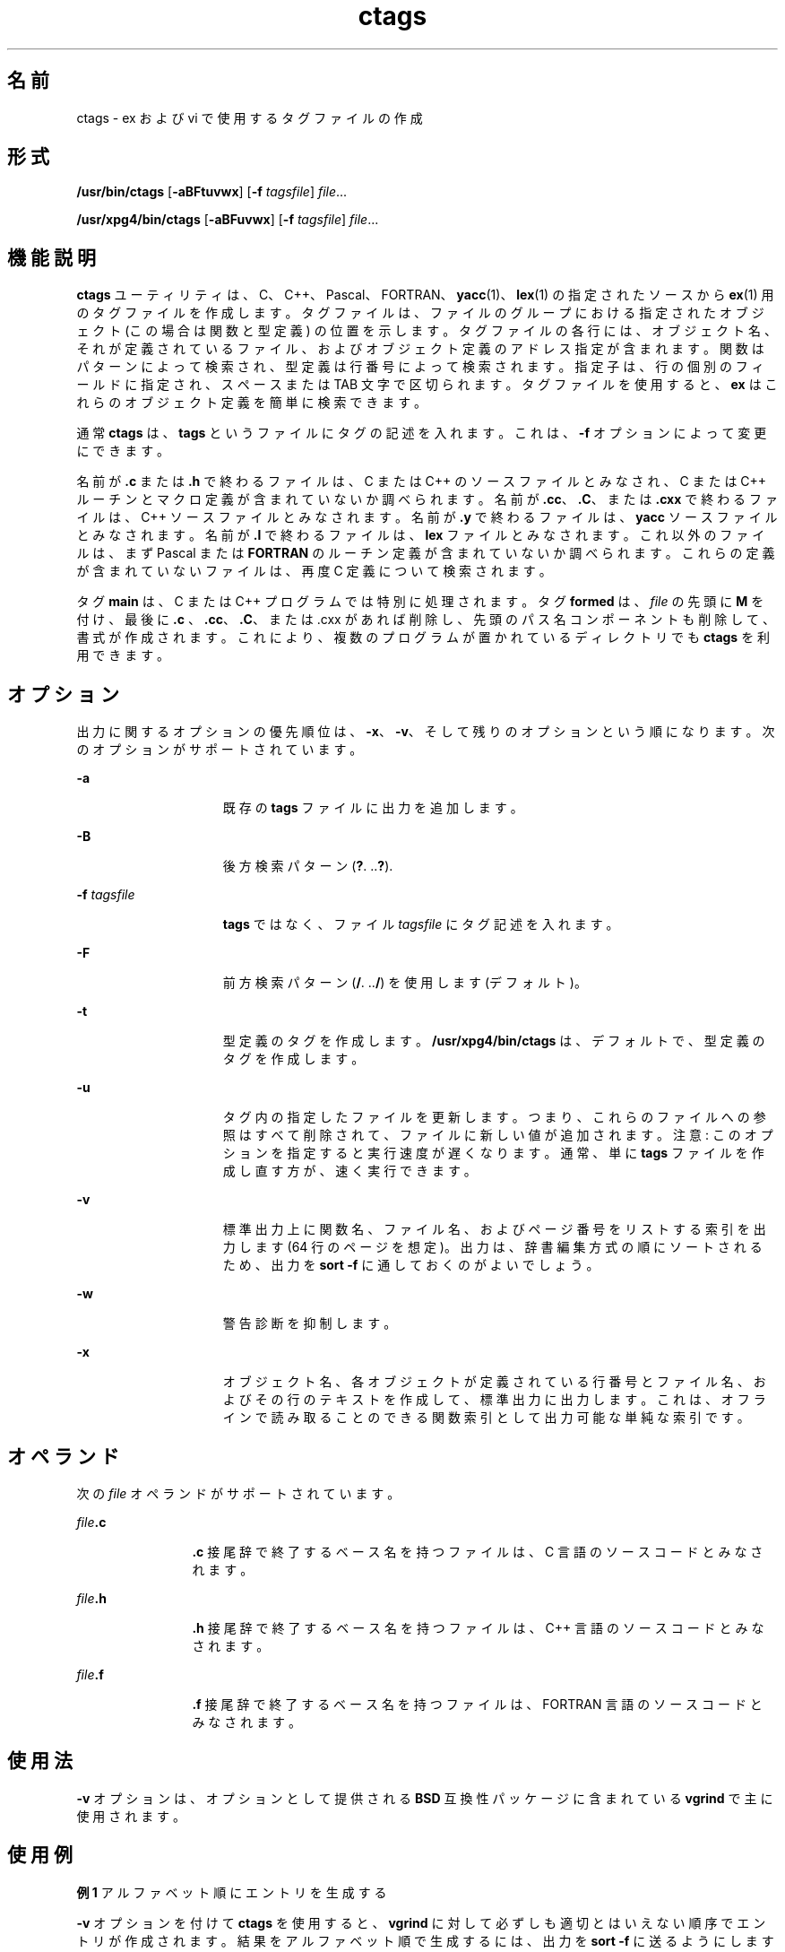 '\" te
.\" Copyright 1989 AT&T
.\" Copyright (c) 1980 Regents of the University of California
.\" Copyright (c) 2001, 2011, Oracle and/or its affiliates. All rights reserved.
.\" Portions Copyright (c) 1992, X/Open Company Limited All Rights Reserved
.\" Sun Microsystems, Inc. gratefully acknowledges The Open Group for permission to reproduce portions of its copyrighted documentation. Original documentation from The Open Group can be obtained online at http://www.opengroup.org/bookstore/.
.\" The Institute of Electrical and Electronics Engineers and The Open Group, have given us permission to reprint portions of their documentation. In the following statement, the phrase "this text" refers to portions of the system documentation. Portions of this text are reprinted and reproduced in electronic form in the Sun OS Reference Manual, from IEEE Std 1003.1, 2004 Edition, Standard for Information Technology -- Portable Operating System Interface (POSIX), The Open Group Base Specifications Issue 6, Copyright (C) 2001-2004 by the Institute of Electrical and Electronics Engineers, Inc and The Open Group. In the event of any discrepancy between these versions and the original IEEE and The Open Group Standard, the original IEEE and The Open Group Standard is the referee document. The original Standard can be obtained online at http://www.opengroup.org/unix/online.html. This notice shall appear on any product containing this material.
.TH ctags 1 "2011 年 6 月 8 日" "SunOS 5.11" "ユーザーコマンド"
.SH 名前
ctags \- ex および vi で使用するタグファイルの作成
.SH 形式
.LP
.nf
\fB/usr/bin/ctags\fR [\fB-aBFtuvwx\fR] [\fB-f\fR \fItagsfile\fR] \fIfile\fR...
.fi

.LP
.nf
\fB/usr/xpg4/bin/ctags\fR [\fB-aBFuvwx\fR] [\fB-f\fR \fItagsfile\fR] \fIfile\fR...
.fi

.SH 機能説明
.sp
.LP
\fBctags\fR ユーティリティは、C、C++、Pascal、FORTRAN、\fByacc\fR(1)、\fBlex\fR(1) の指定されたソースから \fBex\fR(1) 用のタグファイルを作成します。タグファイルは、ファイルのグループにおける指定されたオブジェクト (この場合は関数と型定義) の位置を示します。タグファイルの各行には、オブジェクト名、それが定義されているファイル、およびオブジェクト定義のアドレス指定が含まれます。関数はパターンによって検索され、型定義は行番号によって検索されます。指定子は、行の個別のフィールドに指定され、スペースまたは TAB 文字で区切られます。タグファイルを使用すると、\fBex\fR はこれらのオブジェクト定義を簡単に検索できます。
.sp
.LP
通常 \fBctags\fR は、\fBtags\fR というファイルにタグの記述を入れます。これは、\fB-f\fR オプションによって変更にできます。
.sp
.LP
名前が \fB\&.c\fR または \fB\&.h\fR で終わるファイルは、C または C++ のソースファイルとみなされ、C または C++ ルーチンとマクロ定義が含まれていないか調べられます。名前が \fB\&.cc\fR、\fB\&.C\fR、または \fB\&.cxx\fR で終わるファイルは、C++ ソースファイルとみなされます。名前が \fB\&.y\fR で終わるファイルは、\fByacc\fR ソースファイルとみなされます。名前が \fB\&.l\fR で終わるファイルは、\fBlex\fR ファイルとみなされます。これ以外のファイルは、まず Pascal または \fBFORTRAN\fR のルーチン定義が含まれていないか調べられます。これらの定義が含まれていないファイルは、再度 C 定義について検索されます。
.sp
.LP
タグ \fBmain\fR は、C または C++ プログラムでは特別に処理されます。タグ \fBformed\fR は、\fIfile\fR の先頭に \fBM\fR を付け、最後に \fB\&.c \fR、\fB\&.cc\fR、\fB\&.C\fR、または .cxx があれば削除し、先頭のパス名コンポーネントも削除して、書式が作成されます。これにより、複数のプログラムが置かれているディレクトリでも \fBctags\fR を利用できます。
.SH オプション
.sp
.LP
出力に関するオプションの優先順位は、\fB-x\fR、\fB-v\fR、そして残りのオプションという順になります。次のオプションがサポートされています。
.sp
.ne 2
.mk
.na
\fB\fB-a\fR\fR
.ad
.RS 15n
.rt  
既存の \fBtags\fR ファイルに出力を追加します。
.RE

.sp
.ne 2
.mk
.na
\fB\fB-B\fR\fR
.ad
.RS 15n
.rt  
後方検索パターン (\fB?\fR. \|.\|.\|\fB?\fR).
.RE

.sp
.ne 2
.mk
.na
\fB\fB-f\fR \fItagsfile\fR\fR
.ad
.RS 15n
.rt  
\fBtags\fR ではなく、ファイル \fItagsfile\fR にタグ記述を入れます。
.RE

.sp
.ne 2
.mk
.na
\fB\fB-F\fR\fR
.ad
.RS 15n
.rt  
前方検索パターン (\fB/\fR. \|.\|.\|\fB/\fR) を使用します (デフォルト)。
.RE

.sp
.ne 2
.mk
.na
\fB\fB-t\fR\fR
.ad
.RS 15n
.rt  
型定義のタグを作成します。\fB/usr/xpg4/bin/ctags\fR は、デフォルトで、型定義のタグを作成します。
.RE

.sp
.ne 2
.mk
.na
\fB\fB-u\fR\fR
.ad
.RS 15n
.rt  
タグ内の指定したファイルを更新します。つまり、これらのファイルへの参照はすべて削除されて、ファイルに新しい値が追加されます。注意:  このオプションを指定すると実行速度が遅くなります。通常、単に \fBtags\fR ファイルを作成し直す方が、速く実行できます。
.RE

.sp
.ne 2
.mk
.na
\fB\fB-v\fR\fR
.ad
.RS 15n
.rt  
標準出力上に関数名、ファイル名、およびページ番号をリストする索引を出力します (64 行のページを想定)。出力は、辞書編集方式の順にソートされるため、出力を \fBsort\fR \fB-f\fR に通しておくのがよいでしょう。
.RE

.sp
.ne 2
.mk
.na
\fB\fB-w\fR\fR
.ad
.RS 15n
.rt  
警告診断を抑制します。
.RE

.sp
.ne 2
.mk
.na
\fB\fB-x\fR\fR
.ad
.RS 15n
.rt  
オブジェクト名、各オブジェクトが定義されている行番号とファイル名、およびその行のテキストを作成して、標準出力に出力します。これは、オフラインで読み取ることのできる関数索引として出力可能な単純な索引です。
.RE

.SH オペランド
.sp
.LP
次の \fIfile\fR オペランドがサポートされています。
.sp
.ne 2
.mk
.na
\fB\fIfile\fR\fB\&.c\fR\fR
.ad
.RS 12n
.rt  
\fB\&.c\fR 接尾辞で終了するベース名を持つファイルは、C 言語のソースコードとみなされます。
.RE

.sp
.ne 2
.mk
.na
\fB\fIfile\fR\fB\&.h\fR\fR
.ad
.RS 12n
.rt  
\fB\&.h\fR 接尾辞で終了するベース名を持つファイルは、C++ 言語のソースコードとみなされます。
.RE

.sp
.ne 2
.mk
.na
\fB\fIfile\fR\fB\&.f\fR\fR
.ad
.RS 12n
.rt  
\fB\&.f\fR 接尾辞で終了するベース名を持つファイルは、FORTRAN 言語のソースコードとみなされます。
.RE

.SH 使用法
.sp
.LP
\fB-v\fR オプションは、オプションとして提供される \fBBSD\fR 互換性パッケージに含まれている \fBvgrind\fR で主に使用されます。
.SH 使用例
.LP
\fB例 1 \fRアルファベット順にエントリを生成する
.sp
.LP
\fB-v\fR オプションを付けて \fBctags\fR を使用すると、\fBvgrind\fR に対して必ずしも適切とはいえない順序でエントリが作成されます。結果をアルファベット順で生成するには、出力を \fBsort\fR \fB-f\fR に送るようにします。

.sp
.in +2
.nf
example% \fBctags -v filename.c filename.h | sort -f \|>\| index\fR
example% \fBvgrind -x index\fR
.fi
.in -2
.sp

.LP
\fB例 2 \fRタグファイルを作成する
.sp
.LP
\fIsourcedir\fR をルートとするディレクトリ階層に C ソースのタグファイルを作成するには、まず空のタグファイルを作成してから、\fBfind\fR(1) を実行します。

.sp
.in +2
.nf
example% \fBcd \fIsourcedir\fR ; rm -f tags ; touch tags\fR
example% \fBfind . \e( -name SCCS -prune -name \e\e
       '*.c' -o -name '*.h' \e) -exec ctags -u {} \e;\fR
.fi
.in -2
.sp

.sp
.LP
スペースは、ここで示されたとおりに正確に入力してください。

.SH 環境
.sp
.LP
\fBctags\fR の実行に影響を与える次の環境変数については、\fBenviron\fR(5) のマニュアルページを参照してください。\fBLANG\fR、\fB LC_ALL\fR、\fBLC_COLLATE\fR、\fBLC_CTYPE\fR、\fBLC_MESSAGES\fR、および \fBNLSPATH\fR
.SH 終了ステータス
.sp
.LP
次の終了値が返されます。
.sp
.ne 2
.mk
.na
\fB\fB0\fR\fR
.ad
.RS 6n
.rt  
正常終了。
.RE

.sp
.ne 2
.mk
.na
\fB\fB>0\fR\fR
.ad
.RS 6n
.rt  
エラーが発生しました。
.RE

.SH ファイル
.sp
.ne 2
.mk
.na
\fB\fBtags\fR\fR
.ad
.RS 8n
.rt  
出力タグファイル
.RE

.SH 属性
.sp
.LP
属性についての詳細は、\fBattributes\fR(5) を参照してください。
.SS "/usr/bin/ctags"
.sp

.sp
.TS
tab() box;
cw(2.75i) |cw(2.75i) 
lw(2.75i) |lw(2.75i) 
.
属性タイプ属性値
_
使用条件developer/base-developer-utilities
.TE

.SS "/usr/xpg4/bin/ctags"
.sp

.sp
.TS
tab() box;
cw(2.75i) |cw(2.75i) 
lw(2.75i) |lw(2.75i) 
.
属性タイプ属性値
_
使用条件system/xopen/xcu4
_
インタフェースの安定性確実
_
標準T{
\fBstandards\fR(5) を参照してください。
T}
.TE

.SH 関連項目
.sp
.LP
\fBex\fR(1), \fBlex\fR(1), \fBvgrind\fR(1), \fBvi\fR(1), \fByacc\fR(1), \fBattributes\fR(5), \fBenviron\fR(5), \fBstandards\fR(5)
.SH 注意事項
.sp
.LP
\fBFORTRAN\fR と Pascal の 関数、サブルーチン、およびプロシージャは、非常に単純な方法で認識されます。\fB\fR\fB\fR\fB\fRブロック構造とみなして処理されることはありません。異なるブロックに同じ名前の 2 つの Pascal プロシージャがある場合、一方しか判別されません。
.sp
.LP
C または Pasca 関数l、および \fBFORTRAN\fR 関数を検索するかどうかを決定する手法は、あまり出来の良いものではありません。
.sp
.LP
\fBctags\fR ユーティリティは、\fB#ifdefs\fR を認識しません。
.sp
.LP
\fBctags\fR ユーティリティは、Pascal の型を把握している必要があります。型定義の検出は、入力の形式が適切かどうかによります。\fB-tx\fR を使用すると、型定義の最後の行だけが示されます。
